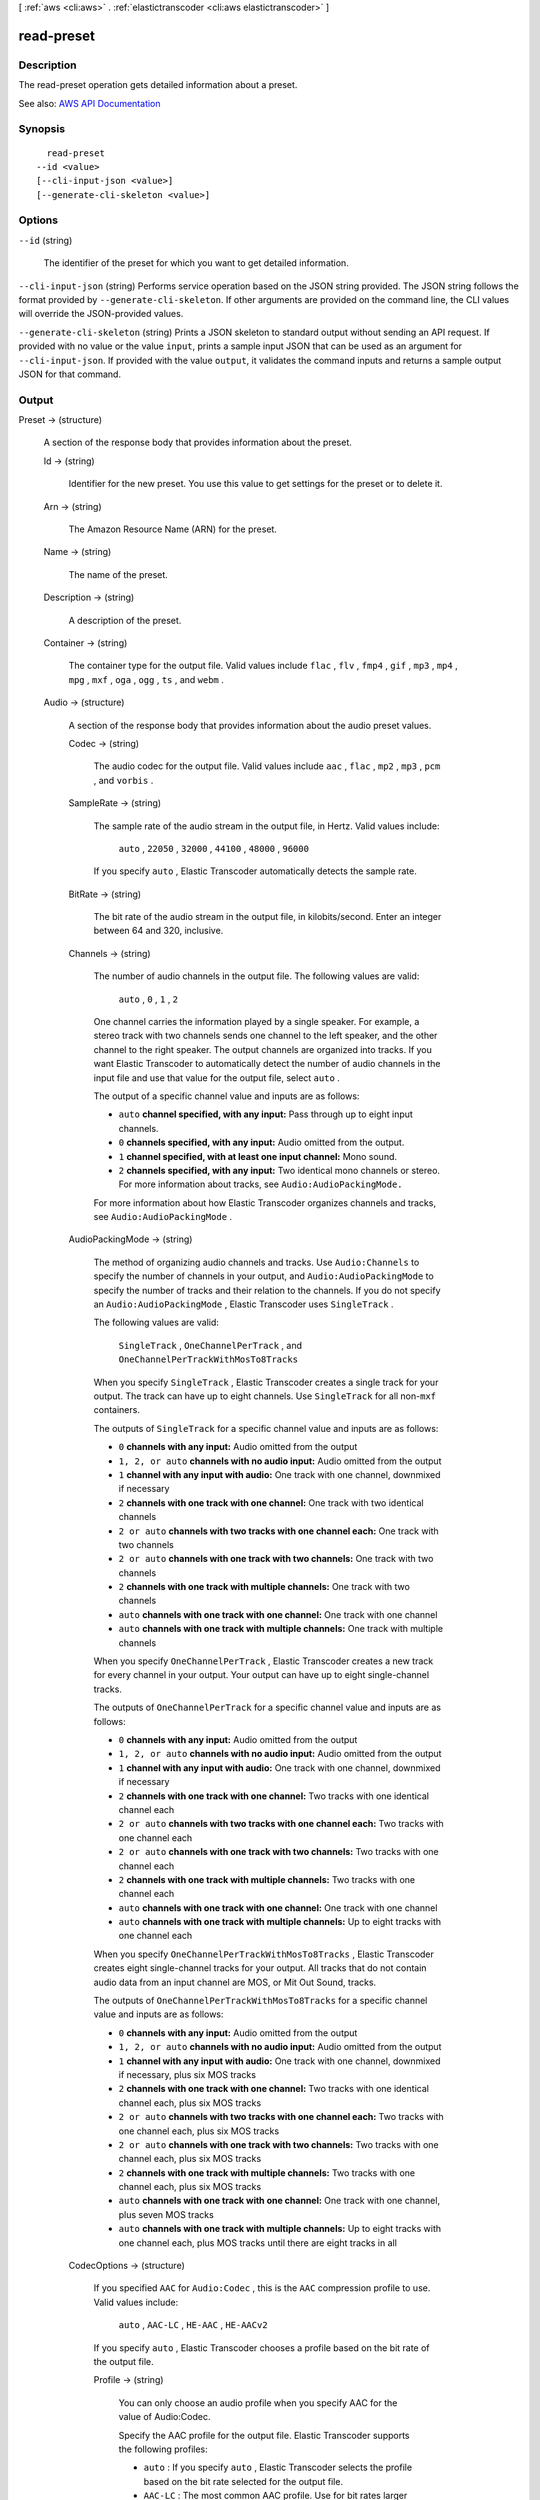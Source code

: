 [ :ref:`aws <cli:aws>` . :ref:`elastictranscoder <cli:aws elastictranscoder>` ]

.. _cli:aws elastictranscoder read-preset:


***********
read-preset
***********



===========
Description
===========



The read-preset operation gets detailed information about a preset.



See also: `AWS API Documentation <https://docs.aws.amazon.com/goto/WebAPI/elastictranscoder-2012-09-25/ReadPreset>`_


========
Synopsis
========

::

    read-preset
  --id <value>
  [--cli-input-json <value>]
  [--generate-cli-skeleton <value>]




=======
Options
=======

``--id`` (string)


  The identifier of the preset for which you want to get detailed information.

  

``--cli-input-json`` (string)
Performs service operation based on the JSON string provided. The JSON string follows the format provided by ``--generate-cli-skeleton``. If other arguments are provided on the command line, the CLI values will override the JSON-provided values.

``--generate-cli-skeleton`` (string)
Prints a JSON skeleton to standard output without sending an API request. If provided with no value or the value ``input``, prints a sample input JSON that can be used as an argument for ``--cli-input-json``. If provided with the value ``output``, it validates the command inputs and returns a sample output JSON for that command.



======
Output
======

Preset -> (structure)

  

  A section of the response body that provides information about the preset.

  

  Id -> (string)

    

    Identifier for the new preset. You use this value to get settings for the preset or to delete it.

    

    

  Arn -> (string)

    

    The Amazon Resource Name (ARN) for the preset.

    

    

  Name -> (string)

    

    The name of the preset.

    

    

  Description -> (string)

    

    A description of the preset.

    

    

  Container -> (string)

    

    The container type for the output file. Valid values include ``flac`` , ``flv`` , ``fmp4`` , ``gif`` , ``mp3`` , ``mp4`` , ``mpg`` , ``mxf`` , ``oga`` , ``ogg`` , ``ts`` , and ``webm`` .

    

    

  Audio -> (structure)

    

    A section of the response body that provides information about the audio preset values.

    

    Codec -> (string)

      

      The audio codec for the output file. Valid values include ``aac`` , ``flac`` , ``mp2`` , ``mp3`` , ``pcm`` , and ``vorbis`` .

      

      

    SampleRate -> (string)

      

      The sample rate of the audio stream in the output file, in Hertz. Valid values include:

       

       ``auto`` , ``22050`` , ``32000`` , ``44100`` , ``48000`` , ``96000``  

       

      If you specify ``auto`` , Elastic Transcoder automatically detects the sample rate.

      

      

    BitRate -> (string)

      

      The bit rate of the audio stream in the output file, in kilobits/second. Enter an integer between 64 and 320, inclusive.

      

      

    Channels -> (string)

      

      The number of audio channels in the output file. The following values are valid:

       

       ``auto`` , ``0`` , ``1`` , ``2``  

       

      One channel carries the information played by a single speaker. For example, a stereo track with two channels sends one channel to the left speaker, and the other channel to the right speaker. The output channels are organized into tracks. If you want Elastic Transcoder to automatically detect the number of audio channels in the input file and use that value for the output file, select ``auto`` .

       

      The output of a specific channel value and inputs are as follows:

       

       
      * ``auto``  **channel specified, with any input:** Pass through up to eight input channels. 
       
      * ``0``  **channels specified, with any input:** Audio omitted from the output. 
       
      * ``1``  **channel specified, with at least one input channel:** Mono sound. 
       
      * ``2``  **channels specified, with any input:** Two identical mono channels or stereo. For more information about tracks, see ``Audio:AudioPackingMode.``   
       

       

      For more information about how Elastic Transcoder organizes channels and tracks, see ``Audio:AudioPackingMode`` .

      

      

    AudioPackingMode -> (string)

      

      The method of organizing audio channels and tracks. Use ``Audio:Channels`` to specify the number of channels in your output, and ``Audio:AudioPackingMode`` to specify the number of tracks and their relation to the channels. If you do not specify an ``Audio:AudioPackingMode`` , Elastic Transcoder uses ``SingleTrack`` .

       

      The following values are valid:

       

       ``SingleTrack`` , ``OneChannelPerTrack`` , and ``OneChannelPerTrackWithMosTo8Tracks``  

       

      When you specify ``SingleTrack`` , Elastic Transcoder creates a single track for your output. The track can have up to eight channels. Use ``SingleTrack`` for all non-``mxf`` containers.

       

      The outputs of ``SingleTrack`` for a specific channel value and inputs are as follows:

       

       
      * ``0``  **channels with any input:** Audio omitted from the output 
       
      * ``1, 2, or auto``  **channels with no audio input:** Audio omitted from the output 
       
      * ``1``  **channel with any input with audio:** One track with one channel, downmixed if necessary 
       
      * ``2``  **channels with one track with one channel:** One track with two identical channels 
       
      * ``2 or auto``  **channels with two tracks with one channel each:** One track with two channels 
       
      * ``2 or auto``  **channels with one track with two channels:** One track with two channels 
       
      * ``2``  **channels with one track with multiple channels:** One track with two channels 
       
      * ``auto``  **channels with one track with one channel:** One track with one channel 
       
      * ``auto``  **channels with one track with multiple channels:** One track with multiple channels 
       

       

      When you specify ``OneChannelPerTrack`` , Elastic Transcoder creates a new track for every channel in your output. Your output can have up to eight single-channel tracks.

       

      The outputs of ``OneChannelPerTrack`` for a specific channel value and inputs are as follows:

       

       
      * ``0``  **channels with any input:** Audio omitted from the output 
       
      * ``1, 2, or auto``  **channels with no audio input:** Audio omitted from the output 
       
      * ``1``  **channel with any input with audio:** One track with one channel, downmixed if necessary 
       
      * ``2``  **channels with one track with one channel:** Two tracks with one identical channel each 
       
      * ``2 or auto``  **channels with two tracks with one channel each:** Two tracks with one channel each 
       
      * ``2 or auto``  **channels with one track with two channels:** Two tracks with one channel each 
       
      * ``2``  **channels with one track with multiple channels:** Two tracks with one channel each 
       
      * ``auto``  **channels with one track with one channel:** One track with one channel 
       
      * ``auto``  **channels with one track with multiple channels:** Up to eight tracks with one channel each 
       

       

      When you specify ``OneChannelPerTrackWithMosTo8Tracks`` , Elastic Transcoder creates eight single-channel tracks for your output. All tracks that do not contain audio data from an input channel are MOS, or Mit Out Sound, tracks.

       

      The outputs of ``OneChannelPerTrackWithMosTo8Tracks`` for a specific channel value and inputs are as follows:

       

       
      * ``0``  **channels with any input:** Audio omitted from the output 
       
      * ``1, 2, or auto``  **channels with no audio input:** Audio omitted from the output 
       
      * ``1``  **channel with any input with audio:** One track with one channel, downmixed if necessary, plus six MOS tracks 
       
      * ``2``  **channels with one track with one channel:** Two tracks with one identical channel each, plus six MOS tracks 
       
      * ``2 or auto``  **channels with two tracks with one channel each:** Two tracks with one channel each, plus six MOS tracks 
       
      * ``2 or auto``  **channels with one track with two channels:** Two tracks with one channel each, plus six MOS tracks 
       
      * ``2``  **channels with one track with multiple channels:** Two tracks with one channel each, plus six MOS tracks 
       
      * ``auto``  **channels with one track with one channel:** One track with one channel, plus seven MOS tracks 
       
      * ``auto``  **channels with one track with multiple channels:** Up to eight tracks with one channel each, plus MOS tracks until there are eight tracks in all 
       

      

      

    CodecOptions -> (structure)

      

      If you specified ``AAC`` for ``Audio:Codec`` , this is the ``AAC`` compression profile to use. Valid values include:

       

       ``auto`` , ``AAC-LC`` , ``HE-AAC`` , ``HE-AACv2``  

       

      If you specify ``auto`` , Elastic Transcoder chooses a profile based on the bit rate of the output file.

      

      Profile -> (string)

        

        You can only choose an audio profile when you specify AAC for the value of Audio:Codec.

         

        Specify the AAC profile for the output file. Elastic Transcoder supports the following profiles:

         

         
        * ``auto`` : If you specify ``auto`` , Elastic Transcoder selects the profile based on the bit rate selected for the output file. 
         
        * ``AAC-LC`` : The most common AAC profile. Use for bit rates larger than 64 kbps. 
         
        * ``HE-AAC`` : Not supported on some older players and devices. Use for bit rates between 40 and 80 kbps. 
         
        * ``HE-AACv2`` : Not supported on some players and devices. Use for bit rates less than 48 kbps. 
         

         

        All outputs in a ``Smooth`` playlist must have the same value for ``Profile`` .

         

        .. note::

           

          If you created any presets before AAC profiles were added, Elastic Transcoder automatically updated your presets to use AAC-LC. You can change the value as required.

           

        

        

      BitDepth -> (string)

        

        You can only choose an audio bit depth when you specify ``flac`` or ``pcm`` for the value of Audio:Codec.

         

        The bit depth of a sample is how many bits of information are included in the audio samples. The higher the bit depth, the better the audio, but the larger the file.

         

        Valid values are ``16`` and ``24`` .

         

        The most common bit depth is ``24`` .

        

        

      BitOrder -> (string)

        

        You can only choose an audio bit order when you specify ``pcm`` for the value of Audio:Codec.

         

        The order the bits of a PCM sample are stored in.

         

        The supported value is ``LittleEndian`` .

        

        

      Signed -> (string)

        

        You can only choose whether an audio sample is signed when you specify ``pcm`` for the value of Audio:Codec.

         

        Whether audio samples are represented with negative and positive numbers (signed) or only positive numbers (unsigned).

         

        The supported value is ``Signed`` .

        

        

      

    

  Video -> (structure)

    

    A section of the response body that provides information about the video preset values.

    

    Codec -> (string)

      

      The video codec for the output file. Valid values include ``gif`` , ``H.264`` , ``mpeg2`` , ``vp8`` , and ``vp9`` . You can only specify ``vp8`` and ``vp9`` when the container type is ``webm`` , ``gif`` when the container type is ``gif`` , and ``mpeg2`` when the container type is ``mpg`` .

      

      

    CodecOptions -> (map)

      

       **Profile (H.264/VP8/VP9 Only)**  

       

      The H.264 profile that you want to use for the output file. Elastic Transcoder supports the following profiles:

       

       
      * ``baseline`` : The profile most commonly used for videoconferencing and for mobile applications. 
       
      * ``main`` : The profile used for standard-definition digital TV broadcasts. 
       
      * ``high`` : The profile used for high-definition digital TV broadcasts and for Blu-ray discs. 
       

       

       **Level (H.264 Only)**  

       

      The H.264 level that you want to use for the output file. Elastic Transcoder supports the following levels:

       

       ``1`` , ``1b`` , ``1.1`` , ``1.2`` , ``1.3`` , ``2`` , ``2.1`` , ``2.2`` , ``3`` , ``3.1`` , ``3.2`` , ``4`` , ``4.1``  

       

       **MaxReferenceFrames (H.264 Only)**  

       

      Applicable only when the value of Video:Codec is H.264. The maximum number of previously decoded frames to use as a reference for decoding future frames. Valid values are integers 0 through 16, but we recommend that you not use a value greater than the following:

       

       ``Min(Floor(Maximum decoded picture buffer in macroblocks * 256 / (Width in pixels * Height in pixels)), 16)``  

       

      where *Width in pixels* and *Height in pixels* represent either MaxWidth and MaxHeight, or Resolution. *Maximum decoded picture buffer in macroblocks* depends on the value of the ``Level`` object. See the list below. (A macroblock is a block of pixels measuring 16x16.) 

       

       
      * 1 - 396 
       
      * 1b - 396 
       
      * 1.1 - 900 
       
      * 1.2 - 2376 
       
      * 1.3 - 2376 
       
      * 2 - 2376 
       
      * 2.1 - 4752 
       
      * 2.2 - 8100 
       
      * 3 - 8100 
       
      * 3.1 - 18000 
       
      * 3.2 - 20480 
       
      * 4 - 32768 
       
      * 4.1 - 32768 
       

       

       **MaxBitRate (Optional, H.264/MPEG2/VP8/VP9 only)**  

       

      The maximum number of bits per second in a video buffer; the size of the buffer is specified by ``BufferSize`` . Specify a value between 16 and 62,500. You can reduce the bandwidth required to stream a video by reducing the maximum bit rate, but this also reduces the quality of the video.

       

       **BufferSize (Optional, H.264/MPEG2/VP8/VP9 only)**  

       

      The maximum number of bits in any x seconds of the output video. This window is commonly 10 seconds, the standard segment duration when you're using FMP4 or MPEG-TS for the container type of the output video. Specify an integer greater than 0. If you specify ``MaxBitRate`` and omit ``BufferSize`` , Elastic Transcoder sets ``BufferSize`` to 10 times the value of ``MaxBitRate`` .

       

       **InterlacedMode (Optional, H.264/MPEG2 Only)**  

       

      The interlace mode for the output video.

       

      Interlaced video is used to double the perceived frame rate for a video by interlacing two fields (one field on every other line, the other field on the other lines) so that the human eye registers multiple pictures per frame. Interlacing reduces the bandwidth required for transmitting a video, but can result in blurred images and flickering.

       

      Valid values include ``Progressive`` (no interlacing, top to bottom), ``TopFirst`` (top field first), ``BottomFirst`` (bottom field first), and ``Auto`` .

       

      If ``InterlaceMode`` is not specified, Elastic Transcoder uses ``Progressive`` for the output. If ``Auto`` is specified, Elastic Transcoder interlaces the output.

       

       **ColorSpaceConversionMode (Optional, H.264/MPEG2 Only)**  

       

      The color space conversion Elastic Transcoder applies to the output video. Color spaces are the algorithms used by the computer to store information about how to render color. ``Bt.601`` is the standard for standard definition video, while ``Bt.709`` is the standard for high definition video.

       

      Valid values include ``None`` , ``Bt709toBt601`` , ``Bt601toBt709`` , and ``Auto`` .

       

      If you chose ``Auto`` for ``ColorSpaceConversionMode`` and your output is interlaced, your frame rate is one of ``23.97`` , ``24`` , ``25`` , ``29.97`` , ``50`` , or ``60`` , your ``SegmentDuration`` is null, and you are using one of the resolution changes from the list below, Elastic Transcoder applies the following color space conversions:

       

       
      * *Standard to HD, 720x480 to 1920x1080* - Elastic Transcoder applies ``Bt601ToBt709``   
       
      * *Standard to HD, 720x576 to 1920x1080* - Elastic Transcoder applies ``Bt601ToBt709``   
       
      * *HD to Standard, 1920x1080 to 720x480* - Elastic Transcoder applies ``Bt709ToBt601``   
       
      * *HD to Standard, 1920x1080 to 720x576* - Elastic Transcoder applies ``Bt709ToBt601``   
       

       

      .. note::

         

        Elastic Transcoder may change the behavior of the ``ColorspaceConversionMode``  ``Auto`` mode in the future. All outputs in a playlist must use the same ``ColorSpaceConversionMode`` .

         

       

      If you do not specify a ``ColorSpaceConversionMode`` , Elastic Transcoder does not change the color space of a file. If you are unsure what ``ColorSpaceConversionMode`` was applied to your output file, you can check the ``AppliedColorSpaceConversion`` parameter included in your job response. If your job does not have an ``AppliedColorSpaceConversion`` in its response, no ``ColorSpaceConversionMode`` was applied.

       

       **ChromaSubsampling**  

       

      The sampling pattern for the chroma (color) channels of the output video. Valid values include ``yuv420p`` and ``yuv422p`` .

       

       ``yuv420p`` samples the chroma information of every other horizontal and every other vertical line, ``yuv422p`` samples the color information of every horizontal line and every other vertical line.

       

       **LoopCount (Gif Only)**  

       

      The number of times you want the output gif to loop. Valid values include ``Infinite`` and integers between ``0`` and ``100`` , inclusive.

      

      key -> (string)

        

        

      value -> (string)

        

        

      

    KeyframesMaxDist -> (string)

      

      Applicable only when the value of Video:Codec is one of ``H.264`` , ``MPEG2`` , or ``VP8`` .

       

      The maximum number of frames between key frames. Key frames are fully encoded frames; the frames between key frames are encoded based, in part, on the content of the key frames. The value is an integer formatted as a string; valid values are between 1 (every frame is a key frame) and 100000, inclusive. A higher value results in higher compression but may also discernibly decrease video quality.

       

      For ``Smooth`` outputs, the ``FrameRate`` must have a constant ratio to the ``KeyframesMaxDist`` . This allows ``Smooth`` playlists to switch between different quality levels while the file is being played.

       

      For example, an input file can have a ``FrameRate`` of 30 with a ``KeyframesMaxDist`` of 90. The output file then needs to have a ratio of 1:3. Valid outputs would have ``FrameRate`` of 30, 25, and 10, and ``KeyframesMaxDist`` of 90, 75, and 30, respectively.

       

      Alternately, this can be achieved by setting ``FrameRate`` to auto and having the same values for ``MaxFrameRate`` and ``KeyframesMaxDist`` .

      

      

    FixedGOP -> (string)

      

      Applicable only when the value of Video:Codec is one of ``H.264`` , ``MPEG2`` , or ``VP8`` .

       

      Whether to use a fixed value for ``FixedGOP`` . Valid values are ``true`` and ``false`` :

       

       
      * ``true`` : Elastic Transcoder uses the value of ``KeyframesMaxDist`` for the distance between key frames (the number of frames in a group of pictures, or GOP). 
       
      * ``false`` : The distance between key frames can vary. 
       

       

      .. warning::

         

         ``FixedGOP`` must be set to ``true`` for ``fmp4`` containers.

         

      

      

    BitRate -> (string)

      

      The bit rate of the video stream in the output file, in kilobits/second. Valid values depend on the values of ``Level`` and ``Profile`` . If you specify ``auto`` , Elastic Transcoder uses the detected bit rate of the input source. If you specify a value other than ``auto`` , we recommend that you specify a value less than or equal to the maximum H.264-compliant value listed for your level and profile:

       

       *Level - Maximum video bit rate in kilobits/second (baseline and main Profile) : maximum video bit rate in kilobits/second (high Profile)*  

       

       
      * 1 - 64 : 80 
       
      * 1b - 128 : 160 
       
      * 1.1 - 192 : 240 
       
      * 1.2 - 384 : 480 
       
      * 1.3 - 768 : 960 
       
      * 2 - 2000 : 2500 
       
      * 3 - 10000 : 12500 
       
      * 3.1 - 14000 : 17500 
       
      * 3.2 - 20000 : 25000 
       
      * 4 - 20000 : 25000 
       
      * 4.1 - 50000 : 62500 
       

      

      

    FrameRate -> (string)

      

      The frames per second for the video stream in the output file. Valid values include:

       

       ``auto`` , ``10`` , ``15`` , ``23.97`` , ``24`` , ``25`` , ``29.97`` , ``30`` , ``60``  

       

      If you specify ``auto`` , Elastic Transcoder uses the detected frame rate of the input source. If you specify a frame rate, we recommend that you perform the following calculation:

       

       ``Frame rate = maximum recommended decoding speed in luma samples/second / (width in pixels * height in pixels)``  

       

      where:

       

       
      * *width in pixels* and *height in pixels* represent the Resolution of the output video. 
       
      * *maximum recommended decoding speed in Luma samples/second* is less than or equal to the maximum value listed in the following table, based on the value that you specified for Level. 
       

       

      The maximum recommended decoding speed in Luma samples/second for each level is described in the following list (*Level - Decoding speed* ):

       

       
      * 1 - 380160 
       
      * 1b - 380160 
       
      * 1.1 - 76800 
       
      * 1.2 - 1536000 
       
      * 1.3 - 3041280 
       
      * 2 - 3041280 
       
      * 2.1 - 5068800 
       
      * 2.2 - 5184000 
       
      * 3 - 10368000 
       
      * 3.1 - 27648000 
       
      * 3.2 - 55296000 
       
      * 4 - 62914560 
       
      * 4.1 - 62914560 
       

      

      

    MaxFrameRate -> (string)

      

      If you specify ``auto`` for ``FrameRate`` , Elastic Transcoder uses the frame rate of the input video for the frame rate of the output video. Specify the maximum frame rate that you want Elastic Transcoder to use when the frame rate of the input video is greater than the desired maximum frame rate of the output video. Valid values include: ``10`` , ``15`` , ``23.97`` , ``24`` , ``25`` , ``29.97`` , ``30`` , ``60`` .

      

      

    Resolution -> (string)

      

      .. warning::

         

        To better control resolution and aspect ratio of output videos, we recommend that you use the values ``MaxWidth`` , ``MaxHeight`` , ``SizingPolicy`` , ``PaddingPolicy`` , and ``DisplayAspectRatio`` instead of ``Resolution`` and ``AspectRatio`` . The two groups of settings are mutually exclusive. Do not use them together.

         

       

      The width and height of the video in the output file, in pixels. Valid values are ``auto`` and *width* x *height* :

       

       
      * ``auto`` : Elastic Transcoder attempts to preserve the width and height of the input file, subject to the following rules. 
       
      * ``*width* x *height* `` : The width and height of the output video in pixels. 
       

       

      Note the following about specifying the width and height:

       

       
      * The width must be an even integer between 128 and 4096, inclusive. 
       
      * The height must be an even integer between 96 and 3072, inclusive. 
       
      * If you specify a resolution that is less than the resolution of the input file, Elastic Transcoder rescales the output file to the lower resolution. 
       
      * If you specify a resolution that is greater than the resolution of the input file, Elastic Transcoder rescales the output to the higher resolution. 
       
      * We recommend that you specify a resolution for which the product of width and height is less than or equal to the applicable value in the following list (*List - Max width x height value* ): 

         
        * 1 - 25344 
         
        * 1b - 25344 
         
        * 1.1 - 101376 
         
        * 1.2 - 101376 
         
        * 1.3 - 101376 
         
        * 2 - 101376 
         
        * 2.1 - 202752 
         
        * 2.2 - 404720 
         
        * 3 - 404720 
         
        * 3.1 - 921600 
         
        * 3.2 - 1310720 
         
        * 4 - 2097152 
         
        * 4.1 - 2097152 
         

       
       

      

      

    AspectRatio -> (string)

      

      .. warning::

         

        To better control resolution and aspect ratio of output videos, we recommend that you use the values ``MaxWidth`` , ``MaxHeight`` , ``SizingPolicy`` , ``PaddingPolicy`` , and ``DisplayAspectRatio`` instead of ``Resolution`` and ``AspectRatio`` . The two groups of settings are mutually exclusive. Do not use them together.

         

       

      The display aspect ratio of the video in the output file. Valid values include:

       

       ``auto`` , ``1:1`` , ``4:3`` , ``3:2`` , ``16:9``  

       

      If you specify ``auto`` , Elastic Transcoder tries to preserve the aspect ratio of the input file.

       

      If you specify an aspect ratio for the output file that differs from aspect ratio of the input file, Elastic Transcoder adds pillarboxing (black bars on the sides) or letterboxing (black bars on the top and bottom) to maintain the aspect ratio of the active region of the video.

      

      

    MaxWidth -> (string)

      

      The maximum width of the output video in pixels. If you specify ``auto`` , Elastic Transcoder uses 1920 (Full HD) as the default value. If you specify a numeric value, enter an even integer between 128 and 4096. 

      

      

    MaxHeight -> (string)

      

      The maximum height of the output video in pixels. If you specify ``auto`` , Elastic Transcoder uses 1080 (Full HD) as the default value. If you specify a numeric value, enter an even integer between 96 and 3072.

      

      

    DisplayAspectRatio -> (string)

      

      The value that Elastic Transcoder adds to the metadata in the output file.

      

      

    SizingPolicy -> (string)

      

      Specify one of the following values to control scaling of the output video:

       

       
      * ``Fit`` : Elastic Transcoder scales the output video so it matches the value that you specified in either ``MaxWidth`` or ``MaxHeight`` without exceeding the other value. 
       
      * ``Fill`` : Elastic Transcoder scales the output video so it matches the value that you specified in either ``MaxWidth`` or ``MaxHeight`` and matches or exceeds the other value. Elastic Transcoder centers the output video and then crops it in the dimension (if any) that exceeds the maximum value. 
       
      * ``Stretch`` : Elastic Transcoder stretches the output video to match the values that you specified for ``MaxWidth`` and ``MaxHeight`` . If the relative proportions of the input video and the output video are different, the output video will be distorted. 
       
      * ``Keep`` : Elastic Transcoder does not scale the output video. If either dimension of the input video exceeds the values that you specified for ``MaxWidth`` and ``MaxHeight`` , Elastic Transcoder crops the output video. 
       
      * ``ShrinkToFit`` : Elastic Transcoder scales the output video down so that its dimensions match the values that you specified for at least one of ``MaxWidth`` and ``MaxHeight`` without exceeding either value. If you specify this option, Elastic Transcoder does not scale the video up. 
       
      * ``ShrinkToFill`` : Elastic Transcoder scales the output video down so that its dimensions match the values that you specified for at least one of ``MaxWidth`` and ``MaxHeight`` without dropping below either value. If you specify this option, Elastic Transcoder does not scale the video up. 
       

      

      

    PaddingPolicy -> (string)

      

      When you set ``PaddingPolicy`` to ``Pad`` , Elastic Transcoder may add black bars to the top and bottom and/or left and right sides of the output video to make the total size of the output video match the values that you specified for ``MaxWidth`` and ``MaxHeight`` .

      

      

    Watermarks -> (list)

      

      Settings for the size, location, and opacity of graphics that you want Elastic Transcoder to overlay over videos that are transcoded using this preset. You can specify settings for up to four watermarks. Watermarks appear in the specified size and location, and with the specified opacity for the duration of the transcoded video.

       

      Watermarks can be in .png or .jpg format. If you want to display a watermark that is not rectangular, use the .png format, which supports transparency.

       

      When you create a job that uses this preset, you specify the .png or .jpg graphics that you want Elastic Transcoder to include in the transcoded videos. You can specify fewer graphics in the job than you specify watermark settings in the preset, which allows you to use the same preset for up to four watermarks that have different dimensions.

      

      (structure)

        

        Settings for the size, location, and opacity of graphics that you want Elastic Transcoder to overlay over videos that are transcoded using this preset. You can specify settings for up to four watermarks. Watermarks appear in the specified size and location, and with the specified opacity for the duration of the transcoded video.

         

        Watermarks can be in .png or .jpg format. If you want to display a watermark that is not rectangular, use the .png format, which supports transparency.

         

        When you create a job that uses this preset, you specify the .png or .jpg graphics that you want Elastic Transcoder to include in the transcoded videos. You can specify fewer graphics in the job than you specify watermark settings in the preset, which allows you to use the same preset for up to four watermarks that have different dimensions.

        

        Id -> (string)

          

          A unique identifier for the settings for one watermark. The value of ``id`` can be up to 40 characters long. 

          

          

        MaxWidth -> (string)

          

          The maximum width of the watermark in one of the following formats: 

           

           
          * number of pixels (px): The minimum value is 16 pixels, and the maximum value is the value of ``MaxWidth`` . 
           
          * integer percentage (%): The range of valid values is 0 to 100. Use the value of ``Target`` to specify whether you want Elastic Transcoder to include the black bars that are added by Elastic Transcoder, if any, in the calculation. If you specify the value in pixels, it must be less than or equal to the value of ``MaxWidth`` . 
           

          

          

        MaxHeight -> (string)

          

          The maximum height of the watermark in one of the following formats: 

           

           
          * number of pixels (px): The minimum value is 16 pixels, and the maximum value is the value of ``MaxHeight`` . 
           
          * integer percentage (%): The range of valid values is 0 to 100. Use the value of ``Target`` to specify whether you want Elastic Transcoder to include the black bars that are added by Elastic Transcoder, if any, in the calculation. 
           

           

          If you specify the value in pixels, it must be less than or equal to the value of ``MaxHeight`` .

          

          

        SizingPolicy -> (string)

          

          A value that controls scaling of the watermark: 

           

           
          * **Fit** : Elastic Transcoder scales the watermark so it matches the value that you specified in either ``MaxWidth`` or ``MaxHeight`` without exceeding the other value. 
           
          * **Stretch** : Elastic Transcoder stretches the watermark to match the values that you specified for ``MaxWidth`` and ``MaxHeight`` . If the relative proportions of the watermark and the values of ``MaxWidth`` and ``MaxHeight`` are different, the watermark will be distorted. 
           
          * **ShrinkToFit** : Elastic Transcoder scales the watermark down so that its dimensions match the values that you specified for at least one of ``MaxWidth`` and ``MaxHeight`` without exceeding either value. If you specify this option, Elastic Transcoder does not scale the watermark up. 
           

          

          

        HorizontalAlign -> (string)

          

          The horizontal position of the watermark unless you specify a non-zero value for ``HorizontalOffset`` : 

           

           
          * **Left** : The left edge of the watermark is aligned with the left border of the video. 
           
          * **Right** : The right edge of the watermark is aligned with the right border of the video. 
           
          * **Center** : The watermark is centered between the left and right borders. 
           

          

          

        HorizontalOffset -> (string)

          

          The amount by which you want the horizontal position of the watermark to be offset from the position specified by HorizontalAlign: 

           

           
          * number of pixels (px): The minimum value is 0 pixels, and the maximum value is the value of MaxWidth. 
           
          * integer percentage (%): The range of valid values is 0 to 100. 
           

           

          For example, if you specify Left for ``HorizontalAlign`` and 5px for ``HorizontalOffset`` , the left side of the watermark appears 5 pixels from the left border of the output video.

           

           ``HorizontalOffset`` is only valid when the value of ``HorizontalAlign`` is ``Left`` or ``Right`` . If you specify an offset that causes the watermark to extend beyond the left or right border and Elastic Transcoder has not added black bars, the watermark is cropped. If Elastic Transcoder has added black bars, the watermark extends into the black bars. If the watermark extends beyond the black bars, it is cropped.

           

          Use the value of ``Target`` to specify whether you want to include the black bars that are added by Elastic Transcoder, if any, in the offset calculation.

          

          

        VerticalAlign -> (string)

          

          The vertical position of the watermark unless you specify a non-zero value for ``VerticalOffset`` : 

           

           
          * **Top** : The top edge of the watermark is aligned with the top border of the video. 
           
          * **Bottom** : The bottom edge of the watermark is aligned with the bottom border of the video. 
           
          * **Center** : The watermark is centered between the top and bottom borders. 
           

          

          

        VerticalOffset -> (string)

          

           ``VerticalOffset``  

           

          The amount by which you want the vertical position of the watermark to be offset from the position specified by VerticalAlign:

           

           
          * number of pixels (px): The minimum value is 0 pixels, and the maximum value is the value of ``MaxHeight`` . 
           
          * integer percentage (%): The range of valid values is 0 to 100. 
           

           

          For example, if you specify ``Top`` for ``VerticalAlign`` and ``5px`` for ``VerticalOffset`` , the top of the watermark appears 5 pixels from the top border of the output video.

           

           ``VerticalOffset`` is only valid when the value of VerticalAlign is Top or Bottom.

           

          If you specify an offset that causes the watermark to extend beyond the top or bottom border and Elastic Transcoder has not added black bars, the watermark is cropped. If Elastic Transcoder has added black bars, the watermark extends into the black bars. If the watermark extends beyond the black bars, it is cropped.

           

          Use the value of ``Target`` to specify whether you want Elastic Transcoder to include the black bars that are added by Elastic Transcoder, if any, in the offset calculation.

          

          

        Opacity -> (string)

          

          A percentage that indicates how much you want a watermark to obscure the video in the location where it appears. Valid values are 0 (the watermark is invisible) to 100 (the watermark completely obscures the video in the specified location). The datatype of ``Opacity`` is float.

           

          Elastic Transcoder supports transparent .png graphics. If you use a transparent .png, the transparent portion of the video appears as if you had specified a value of 0 for ``Opacity`` . The .jpg file format doesn't support transparency.

          

          

        Target -> (string)

          

          A value that determines how Elastic Transcoder interprets values that you specified for ``HorizontalOffset`` , ``VerticalOffset`` , ``MaxWidth`` , and ``MaxHeight`` :

           

           
          * **Content** : ``HorizontalOffset`` and ``VerticalOffset`` values are calculated based on the borders of the video excluding black bars added by Elastic Transcoder, if any. In addition, ``MaxWidth`` and ``MaxHeight`` , if specified as a percentage, are calculated based on the borders of the video excluding black bars added by Elastic Transcoder, if any. 
           
          * **Frame** : ``HorizontalOffset`` and ``VerticalOffset`` values are calculated based on the borders of the video including black bars added by Elastic Transcoder, if any. In addition, ``MaxWidth`` and ``MaxHeight`` , if specified as a percentage, are calculated based on the borders of the video including black bars added by Elastic Transcoder, if any. 
           

          

          

        

      

    

  Thumbnails -> (structure)

    

    A section of the response body that provides information about the thumbnail preset values, if any.

    

    Format -> (string)

      

      The format of thumbnails, if any. Valid values are ``jpg`` and ``png`` . 

       

      You specify whether you want Elastic Transcoder to create thumbnails when you create a job.

      

      

    Interval -> (string)

      

      The approximate number of seconds between thumbnails. Specify an integer value.

      

      

    Resolution -> (string)

      

      .. warning::

         

        To better control resolution and aspect ratio of thumbnails, we recommend that you use the values ``MaxWidth`` , ``MaxHeight`` , ``SizingPolicy`` , and ``PaddingPolicy`` instead of ``Resolution`` and ``AspectRatio`` . The two groups of settings are mutually exclusive. Do not use them together.

         

       

      The width and height of thumbnail files in pixels. Specify a value in the format `` *width* `` x `` *height* `` where both values are even integers. The values cannot exceed the width and height that you specified in the ``Video:Resolution`` object.

      

      

    AspectRatio -> (string)

      

      .. warning::

         

        To better control resolution and aspect ratio of thumbnails, we recommend that you use the values ``MaxWidth`` , ``MaxHeight`` , ``SizingPolicy`` , and ``PaddingPolicy`` instead of ``Resolution`` and ``AspectRatio`` . The two groups of settings are mutually exclusive. Do not use them together.

         

       

      The aspect ratio of thumbnails. Valid values include:

       

       ``auto`` , ``1:1`` , ``4:3`` , ``3:2`` , ``16:9``  

       

      If you specify ``auto`` , Elastic Transcoder tries to preserve the aspect ratio of the video in the output file.

      

      

    MaxWidth -> (string)

      

      The maximum width of thumbnails in pixels. If you specify auto, Elastic Transcoder uses 1920 (Full HD) as the default value. If you specify a numeric value, enter an even integer between 32 and 4096.

      

      

    MaxHeight -> (string)

      

      The maximum height of thumbnails in pixels. If you specify auto, Elastic Transcoder uses 1080 (Full HD) as the default value. If you specify a numeric value, enter an even integer between 32 and 3072.

      

      

    SizingPolicy -> (string)

      

      Specify one of the following values to control scaling of thumbnails:

       

       
      * ``Fit`` : Elastic Transcoder scales thumbnails so they match the value that you specified in thumbnail MaxWidth or MaxHeight settings without exceeding the other value.  
       
      * ``Fill`` : Elastic Transcoder scales thumbnails so they match the value that you specified in thumbnail ``MaxWidth`` or ``MaxHeight`` settings and matches or exceeds the other value. Elastic Transcoder centers the image in thumbnails and then crops in the dimension (if any) that exceeds the maximum value. 
       
      * ``Stretch`` : Elastic Transcoder stretches thumbnails to match the values that you specified for thumbnail ``MaxWidth`` and ``MaxHeight`` settings. If the relative proportions of the input video and thumbnails are different, the thumbnails will be distorted. 
       
      * ``Keep`` : Elastic Transcoder does not scale thumbnails. If either dimension of the input video exceeds the values that you specified for thumbnail ``MaxWidth`` and ``MaxHeight`` settings, Elastic Transcoder crops the thumbnails. 
       
      * ``ShrinkToFit`` : Elastic Transcoder scales thumbnails down so that their dimensions match the values that you specified for at least one of thumbnail ``MaxWidth`` and ``MaxHeight`` without exceeding either value. If you specify this option, Elastic Transcoder does not scale thumbnails up. 
       
      * ``ShrinkToFill`` : Elastic Transcoder scales thumbnails down so that their dimensions match the values that you specified for at least one of ``MaxWidth`` and ``MaxHeight`` without dropping below either value. If you specify this option, Elastic Transcoder does not scale thumbnails up. 
       

      

      

    PaddingPolicy -> (string)

      

      When you set ``PaddingPolicy`` to ``Pad`` , Elastic Transcoder may add black bars to the top and bottom and/or left and right sides of thumbnails to make the total size of the thumbnails match the values that you specified for thumbnail ``MaxWidth`` and ``MaxHeight`` settings.

      

      

    

  Type -> (string)

    

    Whether the preset is a default preset provided by Elastic Transcoder (``System`` ) or a preset that you have defined (``Custom`` ).

    

    

  

